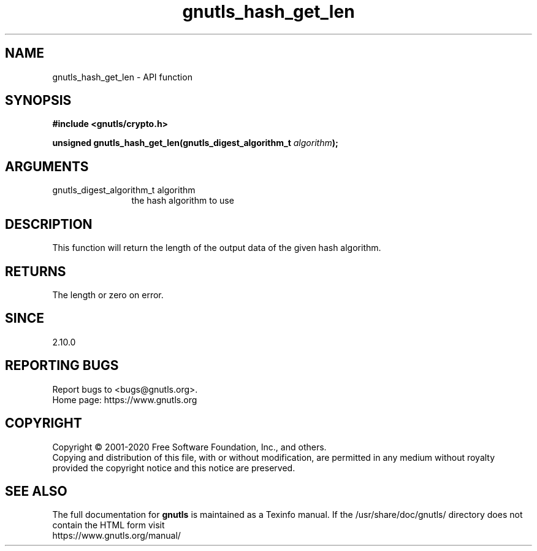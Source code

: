 .\" DO NOT MODIFY THIS FILE!  It was generated by gdoc.
.TH "gnutls_hash_get_len" 3 "3.6.13" "gnutls" "gnutls"
.SH NAME
gnutls_hash_get_len \- API function
.SH SYNOPSIS
.B #include <gnutls/crypto.h>
.sp
.BI "unsigned gnutls_hash_get_len(gnutls_digest_algorithm_t " algorithm ");"
.SH ARGUMENTS
.IP "gnutls_digest_algorithm_t algorithm" 12
the hash algorithm to use
.SH "DESCRIPTION"
This function will return the length of the output data
of the given hash algorithm.
.SH "RETURNS"
The length or zero on error.
.SH "SINCE"
2.10.0
.SH "REPORTING BUGS"
Report bugs to <bugs@gnutls.org>.
.br
Home page: https://www.gnutls.org

.SH COPYRIGHT
Copyright \(co 2001-2020 Free Software Foundation, Inc., and others.
.br
Copying and distribution of this file, with or without modification,
are permitted in any medium without royalty provided the copyright
notice and this notice are preserved.
.SH "SEE ALSO"
The full documentation for
.B gnutls
is maintained as a Texinfo manual.
If the /usr/share/doc/gnutls/
directory does not contain the HTML form visit
.B
.IP https://www.gnutls.org/manual/
.PP
